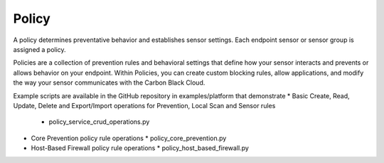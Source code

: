 Policy
=========================================================

A policy determines preventative behavior and establishes sensor settings. Each endpoint sensor or sensor group
is assigned a policy.

Policies are a collection of prevention rules and behavioral settings that define how your sensor interacts and
prevents or allows behavior on your endpoint. Within Policies, you can create custom blocking rules, allow
applications, and modify the way your sensor communicates with the Carbon Black Cloud.

Example scripts are available in the GitHub repository in examples/platform that demonstrate
* Basic Create, Read, Update, Delete and Export/Import operations for Prevention, Local Scan and Sensor rules
  * policy_service_crud_operations.py
* Core Prevention policy rule operations
  * policy_core_prevention.py
* Host-Based Firewall policy rule operations
  * policy_host_based_firewall.py

